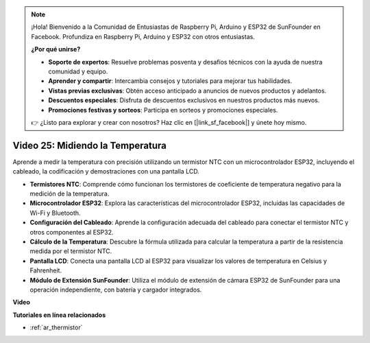 .. note::

    ¡Hola! Bienvenido a la Comunidad de Entusiastas de Raspberry Pi, Arduino y ESP32 de SunFounder en Facebook. Profundiza en Raspberry Pi, Arduino y ESP32 con otros entusiastas.

    **¿Por qué unirse?**

    - **Soporte de expertos**: Resuelve problemas posventa y desafíos técnicos con la ayuda de nuestra comunidad y equipo.
    - **Aprender y compartir**: Intercambia consejos y tutoriales para mejorar tus habilidades.
    - **Vistas previas exclusivas**: Obtén acceso anticipado a anuncios de nuevos productos y adelantos.
    - **Descuentos especiales**: Disfruta de descuentos exclusivos en nuestros productos más nuevos.
    - **Promociones festivas y sorteos**: Participa en sorteos y promociones especiales.

    👉 ¿Listo para explorar y crear con nosotros? Haz clic en [|link_sf_facebook|] y únete hoy mismo.

Video 25: Midiendo la Temperatura
====================================================

Aprende a medir la temperatura con precisión utilizando un termistor NTC con un microcontrolador ESP32, incluyendo el cableado, la codificación y demostraciones con una pantalla LCD.

* **Termistores NTC**: Comprende cómo funcionan los termistores de coeficiente de temperatura negativo para la medición de la temperatura.
* **Microcontrolador ESP32**: Explora las características del microcontrolador ESP32, incluidas las capacidades de Wi-Fi y Bluetooth.
* **Configuración del Cableado**: Aprende la configuración adecuada del cableado para conectar el termistor NTC y otros componentes al ESP32.
* **Cálculo de la Temperatura**: Descubre la fórmula utilizada para calcular la temperatura a partir de la resistencia medida por el termistor NTC.
* **Pantalla LCD**: Conecta una pantalla LCD al ESP32 para visualizar los valores de temperatura en Celsius y Fahrenheit.
* **Módulo de Extensión SunFounder**: Utiliza el módulo de extensión de cámara ESP32 de SunFounder para una operación independiente, con batería y cargador integrados.

**Video**

.. raw:: html

    <iframe width="700" height="500" src="https://www.youtube.com/embed/zJh-gWY0DmE?si=Kp72PpqBiEWpluIf" title="YouTube video player" frameborder="0" allow="accelerometer; autoplay; clipboard-write; encrypted-media; gyroscope; picture-in-picture; web-share" allowfullscreen></iframe>

**Tutoriales en línea relacionados**

* :ref:`ar_thermistor`
